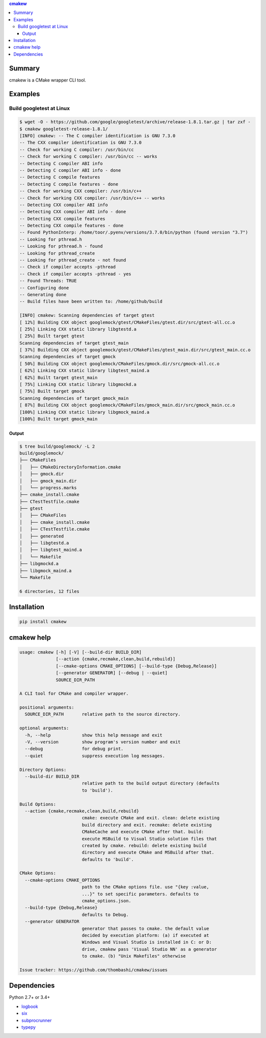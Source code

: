 .. contents:: **cmakew**
   :backlinks: top
   :local:


Summary
==========
cmakew is a CMake wrapper CLI tool.


.. image:: https://badge.fury.io/py/cmakew.svg
    :target: https://badge.fury.io/py/cmakew
    :alt: PyPI package version

.. image:: https://img.shields.io/pypi/pyversions/cmakew.svg
    :target: https://pypi.org/project/cmakew
    :alt: Supported Python versions


Examples
==========
Build googletest at Linux
--------------------------

.. code:: console

    $ wget -O - https://github.com/google/googletest/archive/release-1.8.1.tar.gz | tar zxf -
    $ cmakew googletest-release-1.8.1/
    [INFO] cmakew: -- The C compiler identification is GNU 7.3.0
    -- The CXX compiler identification is GNU 7.3.0
    -- Check for working C compiler: /usr/bin/cc
    -- Check for working C compiler: /usr/bin/cc -- works
    -- Detecting C compiler ABI info
    -- Detecting C compiler ABI info - done
    -- Detecting C compile features
    -- Detecting C compile features - done
    -- Check for working CXX compiler: /usr/bin/c++
    -- Check for working CXX compiler: /usr/bin/c++ -- works
    -- Detecting CXX compiler ABI info
    -- Detecting CXX compiler ABI info - done
    -- Detecting CXX compile features
    -- Detecting CXX compile features - done
    -- Found PythonInterp: /home/toor/.pyenv/versions/3.7.0/bin/python (found version "3.7")
    -- Looking for pthread.h
    -- Looking for pthread.h - found
    -- Looking for pthread_create
    -- Looking for pthread_create - not found
    -- Check if compiler accepts -pthread
    -- Check if compiler accepts -pthread - yes
    -- Found Threads: TRUE
    -- Configuring done
    -- Generating done
    -- Build files have been written to: /home/github/build

    [INFO] cmakew: Scanning dependencies of target gtest
    [ 12%] Building CXX object googlemock/gtest/CMakeFiles/gtest.dir/src/gtest-all.cc.o
    [ 25%] Linking CXX static library libgtestd.a
    [ 25%] Built target gtest
    Scanning dependencies of target gtest_main
    [ 37%] Building CXX object googlemock/gtest/CMakeFiles/gtest_main.dir/src/gtest_main.cc.o
    Scanning dependencies of target gmock
    [ 50%] Building CXX object googlemock/CMakeFiles/gmock.dir/src/gmock-all.cc.o
    [ 62%] Linking CXX static library libgtest_maind.a
    [ 62%] Built target gtest_main
    [ 75%] Linking CXX static library libgmockd.a
    [ 75%] Built target gmock
    Scanning dependencies of target gmock_main
    [ 87%] Building CXX object googlemock/CMakeFiles/gmock_main.dir/src/gmock_main.cc.o
    [100%] Linking CXX static library libgmock_maind.a
    [100%] Built target gmock_main


Output
~~~~~~~~~~~~
.. code:: console

    $ tree build/googlemock/ -L 2
    build/googlemock/
    ├── CMakeFiles
    │   ├── CMakeDirectoryInformation.cmake
    │   ├── gmock.dir
    │   ├── gmock_main.dir
    │   └── progress.marks
    ├── cmake_install.cmake
    ├── CTestTestfile.cmake
    ├── gtest
    │   ├── CMakeFiles
    │   ├── cmake_install.cmake
    │   ├── CTestTestfile.cmake
    │   ├── generated
    │   ├── libgtestd.a
    │   ├── libgtest_maind.a
    │   └── Makefile
    ├── libgmockd.a
    ├── libgmock_maind.a
    └── Makefile

    6 directories, 12 files


Installation
============
.. code:: console

    pip install cmakew


cmakew help
========================
.. code:: console

    usage: cmakew [-h] [-V] [--build-dir BUILD_DIR]
                  [--action {cmake,recmake,clean,build,rebuild}]
                  [--cmake-options CMAKE_OPTIONS] [--build-type {Debug,Release}]
                  [--generator GENERATOR] [--debug | --quiet]
                  SOURCE_DIR_PATH

    A CLI tool for CMake and compiler wrapper.

    positional arguments:
      SOURCE_DIR_PATH       relative path to the source directory.

    optional arguments:
      -h, --help            show this help message and exit
      -V, --version         show program's version number and exit
      --debug               for debug print.
      --quiet               suppress execution log messages.

    Directory Options:
      --build-dir BUILD_DIR
                            relative path to the build output directory (defaults
                            to 'build').

    Build Options:
      --action {cmake,recmake,clean,build,rebuild}
                            cmake: execute CMake and exit. clean: delete existing
                            build directory and exit. recmake: delete existing
                            CMakeCache and execute CMake after that. build:
                            execute MSBuild to Visual Studio solution files that
                            created by cmake. rebuild: delete existing build
                            directory and execute CMake and MSBuild after that.
                            defaults to 'build'.

    CMake Options:
      --cmake-options CMAKE_OPTIONS
                            path to the CMake options file. use "{key :value,
                            ...}" to set specific parameters. defaults to
                            cmake_options.json.
      --build-type {Debug,Release}
                            defaults to Debug.
      --generator GENERATOR
                            generator that passes to cmake. the default value
                            decided by execution platform: (a) if executed at
                            Windows and Visual Studio is installed in C: or D:
                            drive, cmakew pass 'Visual Studio NN' as a generator
                            to cmake. (b) "Unix Makefiles" otherwise

    Issue tracker: https://github.com/thombashi/cmakew/issues


Dependencies
============
Python 2.7+ or 3.4+

- `logbook <https://logbook.readthedocs.io/en/stable/>`__
- `six <https://pypi.org/project/six/>`__
- `subprocrunner <https://github.com/thombashi/subprocrunner>`__
- `typepy <https://github.com/thombashi/typepy>`__
